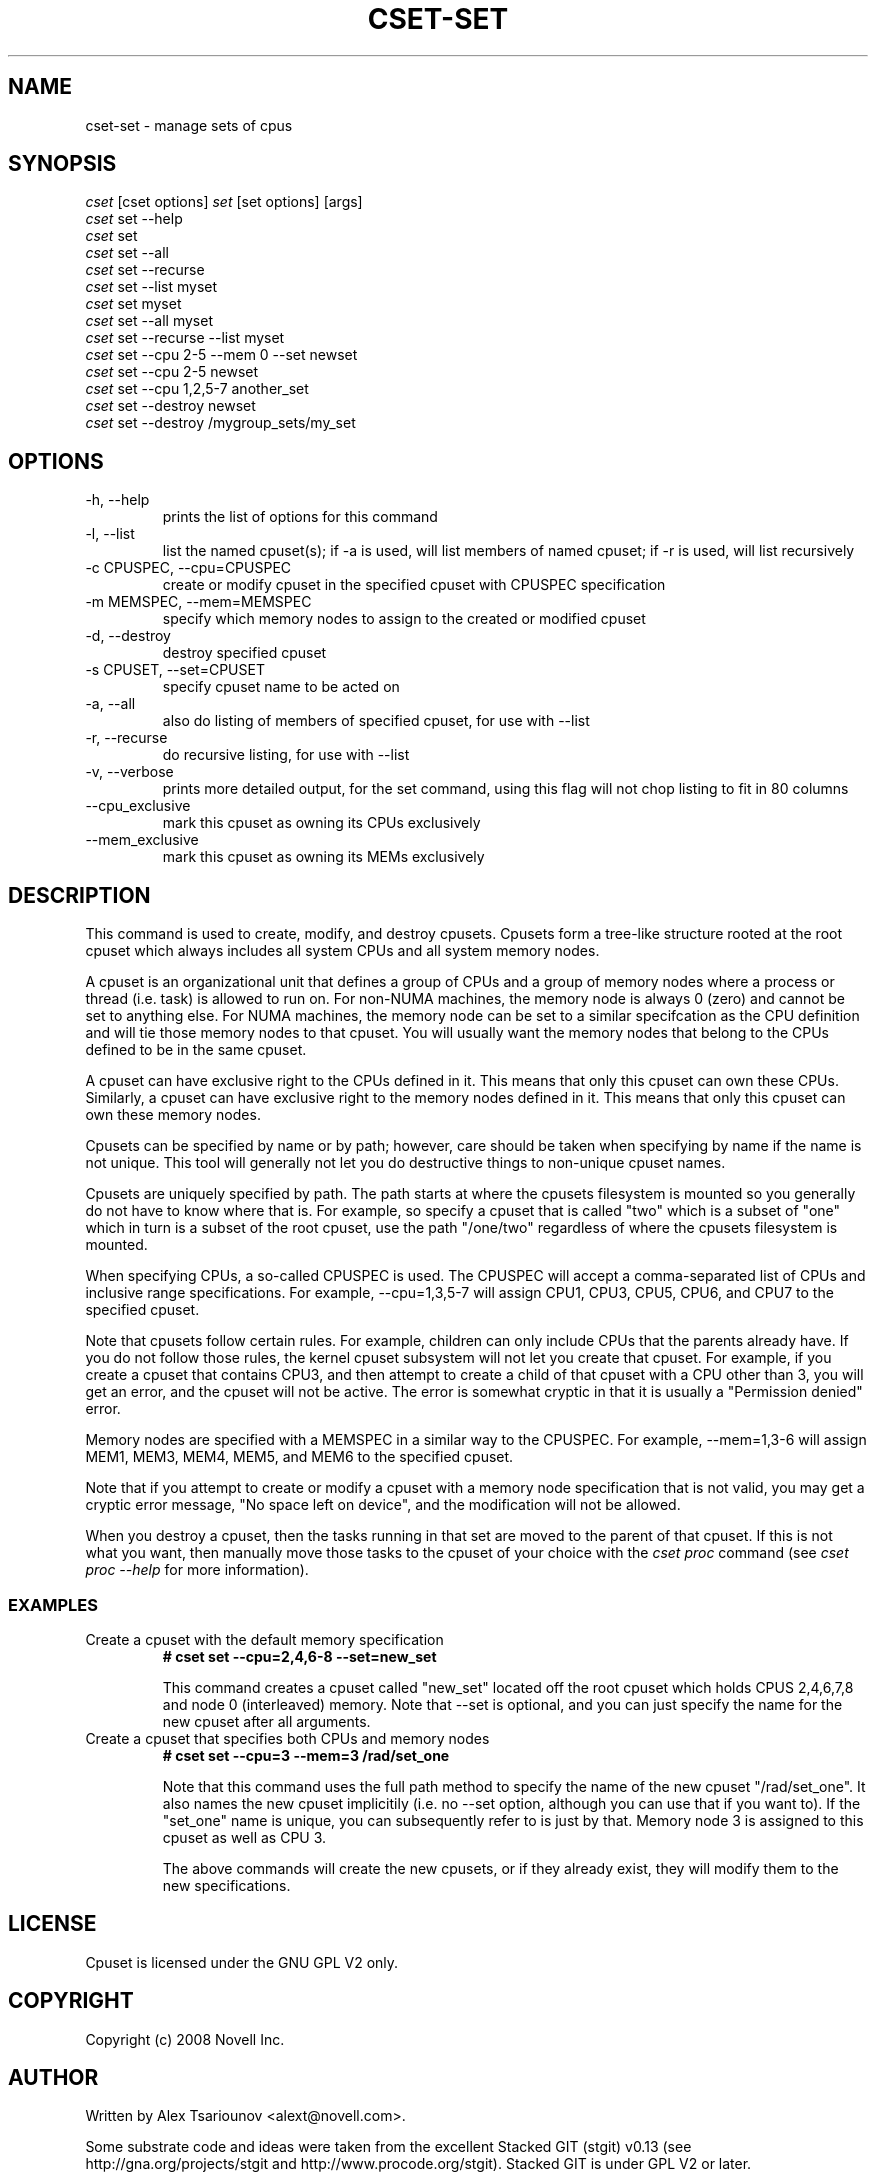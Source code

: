.\" ** You probably do not want to edit this file directly **
.\" It was generated using the DocBook XSL Stylesheets (version 1.69.1).
.\" Instead of manually editing it, you probably should edit the DocBook XML
.\" source for it and then use the DocBook XSL Stylesheets to regenerate it.
.TH "CSET\-SET" "1" "05/30/2008" "" ""
.\" disable hyphenation
.nh
.\" disable justification (adjust text to left margin only)
.ad l
.SH "NAME"
cset\-set \- manage sets of cpus
.SH "SYNOPSIS"
.sp
.nf
\fIcset\fR [cset options] \fIset\fR [set options] [args]
\fIcset\fR set \-\-help
\fIcset\fR set
\fIcset\fR set \-\-all
\fIcset\fR set \-\-recurse
\fIcset\fR set \-\-list myset
\fIcset\fR set myset
\fIcset\fR set \-\-all myset
\fIcset\fR set \-\-recurse \-\-list myset
\fIcset\fR set \-\-cpu 2\-5 \-\-mem 0 \-\-set newset
\fIcset\fR set \-\-cpu 2\-5 newset
\fIcset\fR set \-\-cpu 1,2,5\-7 another_set
\fIcset\fR set \-\-destroy newset
\fIcset\fR set \-\-destroy /mygroup_sets/my_set
.fi
.SH "OPTIONS"
.TP
\-h, \-\-help
prints the list of options for this command
.TP
\-l, \-\-list
list the named cpuset(s); if \-a is used, will list members of named cpuset; if \-r is used, will list recursively
.TP
\-c CPUSPEC, \-\-cpu=CPUSPEC
create or modify cpuset in the specified cpuset with CPUSPEC specification
.TP
\-m MEMSPEC, \-\-mem=MEMSPEC
specify which memory nodes to assign to the created or modified cpuset
.TP
\-d, \-\-destroy
destroy specified cpuset
.TP
\-s CPUSET, \-\-set=CPUSET
specify cpuset name to be acted on
.TP
\-a, \-\-all
also do listing of members of specified cpuset, for use with \-\-list
.TP
\-r, \-\-recurse
do recursive listing, for use with \-\-list
.TP
\-v, \-\-verbose
prints more detailed output, for the set command, using this flag will not chop listing to fit in 80 columns
.TP
\-\-cpu_exclusive
mark this cpuset as owning its CPUs exclusively
.TP
\-\-mem_exclusive
mark this cpuset as owning its MEMs exclusively
.SH "DESCRIPTION"
This command is used to create, modify, and destroy cpusets. Cpusets form a tree\-like structure rooted at the root cpuset which always includes all system CPUs and all system memory nodes.

A cpuset is an organizational unit that defines a group of CPUs and a group of memory nodes where a process or thread (i.e. task) is allowed to run on. For non\-NUMA machines, the memory node is always 0 (zero) and cannot be set to anything else. For NUMA machines, the memory node can be set to a similar specifcation as the CPU definition and will tie those memory nodes to that cpuset. You will usually want the memory nodes that belong to the CPUs defined to be in the same cpuset.

A cpuset can have exclusive right to the CPUs defined in it. This means that only this cpuset can own these CPUs. Similarly, a cpuset can have exclusive right to the memory nodes defined in it. This means that only this cpuset can own these memory nodes.

Cpusets can be specified by name or by path; however, care should be taken when specifying by name if the name is not unique. This tool will generally not let you do destructive things to non\-unique cpuset names.

Cpusets are uniquely specified by path. The path starts at where the cpusets filesystem is mounted so you generally do not have to know where that is. For example, so specify a cpuset that is called "two" which is a subset of "one" which in turn is a subset of the root cpuset, use the path "/one/two" regardless of where the cpusets filesystem is mounted.

When specifying CPUs, a so\-called CPUSPEC is used. The CPUSPEC will accept a comma\-separated list of CPUs and inclusive range specifications. For example, \-\-cpu=1,3,5\-7 will assign CPU1, CPU3, CPU5, CPU6, and CPU7 to the specified cpuset.

Note that cpusets follow certain rules. For example, children can only include CPUs that the parents already have. If you do not follow those rules, the kernel cpuset subsystem will not let you create that cpuset. For example, if you create a cpuset that contains CPU3, and then attempt to create a child of that cpuset with a CPU other than 3, you will get an error, and the cpuset will not be active. The error is somewhat cryptic in that it is usually a "Permission denied" error.

Memory nodes are specified with a MEMSPEC in a similar way to the CPUSPEC. For example, \-\-mem=1,3\-6 will assign MEM1, MEM3, MEM4, MEM5, and MEM6 to the specified cpuset.

Note that if you attempt to create or modify a cpuset with a memory node specification that is not valid, you may get a cryptic error message, "No space left on device", and the modification will not be allowed.

When you destroy a cpuset, then the tasks running in that set are moved to the parent of that cpuset. If this is not what you want, then manually move those tasks to the cpuset of your choice with the \fIcset proc\fR command (see \fIcset proc \-\-help\fR for more information).
.SS "EXAMPLES"
.TP
Create a cpuset with the default memory specification
\fB# cset set \-\-cpu=2,4,6\-8 \-\-set=new_set\fR

This command creates a cpuset called "new_set" located off the root cpuset which holds CPUS 2,4,6,7,8 and node 0 (interleaved) memory. Note that \-\-set is optional, and you can just specify the name for the new cpuset after all arguments.
.TP
Create a cpuset that specifies both CPUs and memory nodes
\fB# cset set \-\-cpu=3 \-\-mem=3 /rad/set_one\fR

Note that this command uses the full path method to specify the name of the new cpuset "/rad/set_one". It also names the new cpuset implicitily (i.e. no \-\-set option, although you can use that if you want to). If the "set_one" name is unique, you can subsequently refer to is just by that. Memory node 3 is assigned to this cpuset as well as CPU 3.

The above commands will create the new cpusets, or if they already exist, they will modify them to the new specifications.
.SH "LICENSE"
Cpuset is licensed under the GNU GPL V2 only.
.SH "COPYRIGHT"
Copyright (c) 2008 Novell Inc.
.SH "AUTHOR"
Written by Alex Tsariounov <alext@novell.com>.

Some substrate code and ideas were taken from the excellent Stacked GIT (stgit) v0.13 (see http://gna.org/projects/stgit and http://www.procode.org/stgit). Stacked GIT is under GPL V2 or later.
.SH "SEE ALSO"
\fBcset\fR(1), \fBcset\-proc\fR(1), \fBcset\-shield\fR(1), \fBtaskset\fR(1), \fBchrt\fR(1)

/usr/src/linux/Documentation/cpusets.txt

